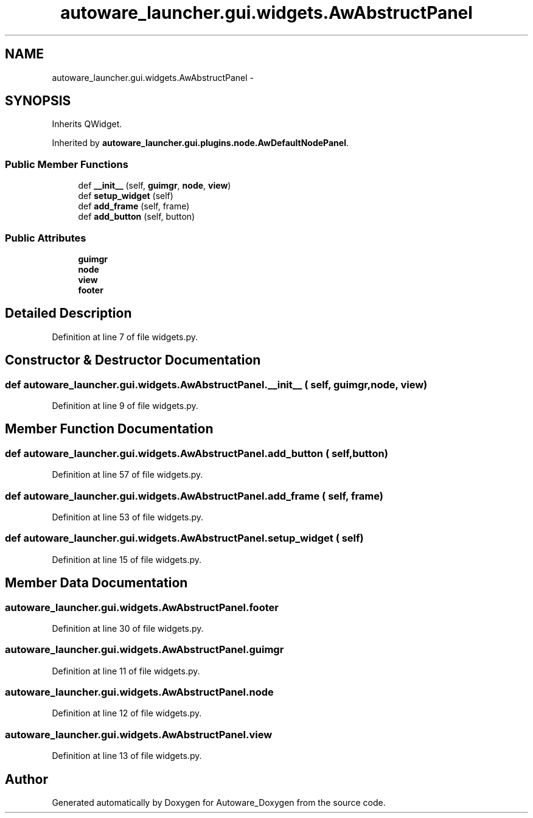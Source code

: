 .TH "autoware_launcher.gui.widgets.AwAbstructPanel" 3 "Fri May 22 2020" "Autoware_Doxygen" \" -*- nroff -*-
.ad l
.nh
.SH NAME
autoware_launcher.gui.widgets.AwAbstructPanel \- 
.SH SYNOPSIS
.br
.PP
.PP
Inherits QWidget\&.
.PP
Inherited by \fBautoware_launcher\&.gui\&.plugins\&.node\&.AwDefaultNodePanel\fP\&.
.SS "Public Member Functions"

.in +1c
.ti -1c
.RI "def \fB__init__\fP (self, \fBguimgr\fP, \fBnode\fP, \fBview\fP)"
.br
.ti -1c
.RI "def \fBsetup_widget\fP (self)"
.br
.ti -1c
.RI "def \fBadd_frame\fP (self, frame)"
.br
.ti -1c
.RI "def \fBadd_button\fP (self, button)"
.br
.in -1c
.SS "Public Attributes"

.in +1c
.ti -1c
.RI "\fBguimgr\fP"
.br
.ti -1c
.RI "\fBnode\fP"
.br
.ti -1c
.RI "\fBview\fP"
.br
.ti -1c
.RI "\fBfooter\fP"
.br
.in -1c
.SH "Detailed Description"
.PP 
Definition at line 7 of file widgets\&.py\&.
.SH "Constructor & Destructor Documentation"
.PP 
.SS "def autoware_launcher\&.gui\&.widgets\&.AwAbstructPanel\&.__init__ ( self,  guimgr,  node,  view)"

.PP
Definition at line 9 of file widgets\&.py\&.
.SH "Member Function Documentation"
.PP 
.SS "def autoware_launcher\&.gui\&.widgets\&.AwAbstructPanel\&.add_button ( self,  button)"

.PP
Definition at line 57 of file widgets\&.py\&.
.SS "def autoware_launcher\&.gui\&.widgets\&.AwAbstructPanel\&.add_frame ( self,  frame)"

.PP
Definition at line 53 of file widgets\&.py\&.
.SS "def autoware_launcher\&.gui\&.widgets\&.AwAbstructPanel\&.setup_widget ( self)"

.PP
Definition at line 15 of file widgets\&.py\&.
.SH "Member Data Documentation"
.PP 
.SS "autoware_launcher\&.gui\&.widgets\&.AwAbstructPanel\&.footer"

.PP
Definition at line 30 of file widgets\&.py\&.
.SS "autoware_launcher\&.gui\&.widgets\&.AwAbstructPanel\&.guimgr"

.PP
Definition at line 11 of file widgets\&.py\&.
.SS "autoware_launcher\&.gui\&.widgets\&.AwAbstructPanel\&.node"

.PP
Definition at line 12 of file widgets\&.py\&.
.SS "autoware_launcher\&.gui\&.widgets\&.AwAbstructPanel\&.view"

.PP
Definition at line 13 of file widgets\&.py\&.

.SH "Author"
.PP 
Generated automatically by Doxygen for Autoware_Doxygen from the source code\&.
